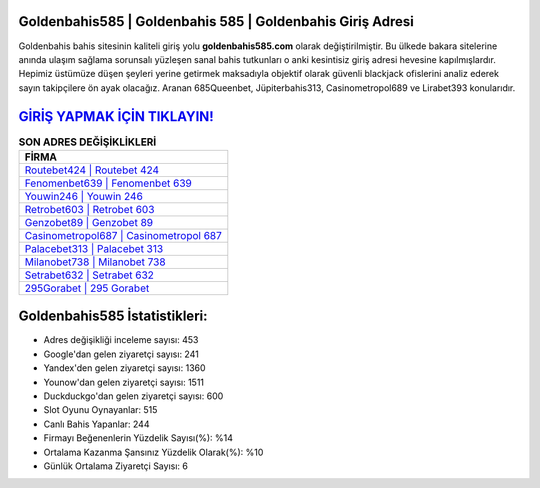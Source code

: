 ﻿Goldenbahis585 | Goldenbahis 585 | Goldenbahis Giriş Adresi
===================================

.. image:: images/goldenbahis-giris.jpg
   :width: 600
   
Goldenbahis bahis sitesinin kaliteli giriş yolu **goldenbahis585.com** olarak değiştirilmiştir. Bu ülkede bakara sitelerine anında ulaşım sağlama sorunsalı yüzleşen sanal bahis tutkunları o anki kesintisiz giriş adresi hevesine kapılmışlardır. Hepimiz üstümüze düşen şeyleri yerine getirmek maksadıyla objektif olarak güvenli blackjack ofislerini analiz ederek sayın takipçilere ön ayak olacağız. Aranan 685Queenbet, Jüpiterbahis313, Casinometropol689 ve Lirabet393 konularıdır.

`GİRİŞ YAPMAK İÇİN TIKLAYIN! <https://urlday.cc/git>`_
==============

.. list-table:: **SON ADRES DEĞİŞİKLİKLERİ**
   :widths: 100
   :header-rows: 1

   * - FİRMA
   * - `Routebet424 | Routebet 424 <routebet424-routebet-424-routebet-giris-adresi.html>`_
   * - `Fenomenbet639 | Fenomenbet 639 <fenomenbet639-fenomenbet-639-fenomenbet-giris-adresi.html>`_
   * - `Youwin246 | Youwin 246 <youwin246-youwin-246-youwin-giris-adresi.html>`_	 
   * - `Retrobet603 | Retrobet 603 <retrobet603-retrobet-603-retrobet-giris-adresi.html>`_	 
   * - `Genzobet89 | Genzobet 89 <genzobet89-genzobet-89-genzobet-giris-adresi.html>`_ 
   * - `Casinometropol687 | Casinometropol 687 <casinometropol687-casinometropol-687-casinometropol-giris-adresi.html>`_
   * - `Palacebet313 | Palacebet 313 <palacebet313-palacebet-313-palacebet-giris-adresi.html>`_	 
   * - `Milanobet738 | Milanobet 738 <milanobet738-milanobet-738-milanobet-giris-adresi.html>`_
   * - `Setrabet632 | Setrabet 632 <setrabet632-setrabet-632-setrabet-giris-adresi.html>`_
   * - `295Gorabet | 295 Gorabet <295gorabet-295-gorabet-gorabet-giris-adresi.html>`_
	 
Goldenbahis585 İstatistikleri:
===================================	 
* Adres değişikliği inceleme sayısı: 453
* Google'dan gelen ziyaretçi sayısı: 241
* Yandex'den gelen ziyaretçi sayısı: 1360
* Younow'dan gelen ziyaretçi sayısı: 1511
* Duckduckgo'dan gelen ziyaretçi sayısı: 600
* Slot Oyunu Oynayanlar: 515
* Canlı Bahis Yapanlar: 244
* Firmayı Beğenenlerin Yüzdelik Sayısı(%): %14
* Ortalama Kazanma Şansınız Yüzdelik Olarak(%): %10
* Günlük Ortalama Ziyaretçi Sayısı: 6
